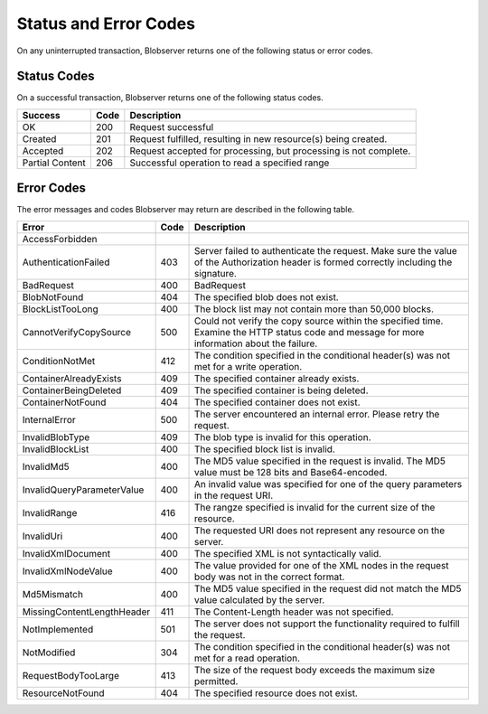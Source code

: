 .. _Status and Error Codes:

Status and Error Codes
======================
On any uninterrupted transaction, Blobserver returns one of the following status or error codes.

.. _Success Codes:

Status Codes
------------

On a successful transaction, Blobserver returns one of the following status codes.

.. tabularcolumns:: X{0.15\textwidth}X{0.10\textwidth}X{0.70\textwidth}
.. table::

   +-----------------+------+------------------------------------------------------------------+
   | Success         | Code | Description                                                      |
   +=================+======+==================================================================+
   | OK              | 200  | Request successful                                               |
   +-----------------+------+------------------------------------------------------------------+
   | Created         | 201  | Request fulfilled, resulting in new resource(s) being created.   |
   +-----------------+------+------------------------------------------------------------------+
   | Accepted        | 202  | Request accepted for processing, but processing is not complete. |
   +-----------------+------+------------------------------------------------------------------+
   | Partial Content | 206  | Successful operation to read a specified range                   |
   +-----------------+------+------------------------------------------------------------------+

.. _Error Codes:

Error Codes
-----------

The error messages and codes Blobserver may return are described in the
following table.

.. tabularcolumns:: X{0.35\textwidth}X{0.10\textwidth}X{0.50\textwidth}
.. table::
   :class: longtable

   +----------------------------------------+------+-------------------------------------------------+
   | Error                                  | Code | Description                                     |
   +========================================+======+=================================================+
   | AccessForbidden                        |      |                                                 |
   +----------------------------------------+------+-------------------------------------------------+
   | AuthenticationFailed                   | 403  | Server failed to authenticate the request. Make |
   |                                        |      | sure the value of the Authorization header is   |
   |                                        |      | formed correctly including the signature.       |
   +----------------------------------------+------+-------------------------------------------------+
   | BadRequest                             | 400  | BadRequest                                      |
   +----------------------------------------+------+-------------------------------------------------+
   | BlobNotFound                           | 404  | The specified blob does not exist.              |
   +----------------------------------------+------+-------------------------------------------------+
   | BlockListTooLong                       | 400  | The block list may not contain more than 50,000 |
   |                                        |      | blocks.                                         |
   +----------------------------------------+------+-------------------------------------------------+
   | CannotVerifyCopySource                 | 500  | Could not verify the copy source within the     |
   |                                        |      | specified time. Examine the HTTP status code    |
   |                                        |      | and message for more information about the      |
   |                                        |      | failure.                                        |
   +----------------------------------------+------+-------------------------------------------------+
   | ConditionNotMet                        | 412  | The condition specified in the conditional      |
   |                                        |      | header(s) was not met for a write operation.    |
   +----------------------------------------+------+-------------------------------------------------+
   | ContainerAlreadyExists                 | 409  | The specified container already exists.         |
   +----------------------------------------+------+-------------------------------------------------+
   | ContainerBeingDeleted                  | 409  | The specified container is being deleted.       |
   +----------------------------------------+------+-------------------------------------------------+
   | ContainerNotFound                      | 404  | The specified container does not exist.         |
   +----------------------------------------+------+-------------------------------------------------+
   | InternalError                          | 500  | The server encountered an internal error.       |
   |                                        |      | Please retry the request.                       |
   +----------------------------------------+------+-------------------------------------------------+
   | InvalidBlobType                        | 409  | The blob type is invalid for this operation.    |
   +----------------------------------------+------+-------------------------------------------------+
   | InvalidBlockList                       | 400  | The specified block list is invalid.            |
   +----------------------------------------+------+-------------------------------------------------+
   | InvalidMd5                             | 400  | The MD5 value specified in the request is       |
   |                                        |      | invalid. The MD5 value must be 128 bits and     |
   |                                        |      | Base64-encoded.                                 |
   +----------------------------------------+------+-------------------------------------------------+
   | InvalidQueryParameterValue             | 400  | An invalid value was specified for one of the   |
   |                                        |      | query parameters in the request URI.            |
   +----------------------------------------+------+-------------------------------------------------+
   | InvalidRange                           | 416  | The rangze specified is invalid for the current |
   |                                        |      | size of the resource.                           |
   +----------------------------------------+------+-------------------------------------------------+
   | InvalidUri                             | 400  | The requested URI does not represent any        |
   |                                        |      | resource on the server.                         |
   +----------------------------------------+------+-------------------------------------------------+
   | InvalidXmlDocument                     | 400  | The specified XML is not syntactically valid.   |
   +----------------------------------------+------+-------------------------------------------------+
   | InvalidXmlNodeValue                    | 400  | The value provided for one of the XML nodes in  |
   |                                        |      | the request body was not in the correct format. |
   +----------------------------------------+------+-------------------------------------------------+
   | Md5Mismatch                            | 400  | The MD5 value specified in the request did not  |
   |                                        |      | match the MD5 value calculated by the server.   |
   +----------------------------------------+------+-------------------------------------------------+
   | MissingContentLengthHeader             | 411  | The Content-Length header was not specified.    |
   +----------------------------------------+------+-------------------------------------------------+
   | NotImplemented                         | 501  | The server does not support the functionality   |
   |                                        |      | required to fulfill the request.                |
   +----------------------------------------+------+-------------------------------------------------+
   | NotModified                            | 304  | The condition specified in the conditional      |
   |                                        |      | header(s) was not met for a read operation.     |
   +----------------------------------------+------+-------------------------------------------------+
   | RequestBodyTooLarge                    | 413  | The size of the request body exceeds the        |
   |                                        |      | maximum size permitted.                         |
   +----------------------------------------+------+-------------------------------------------------+
   | ResourceNotFound                       | 404  | The specified resource does not exist.          |
   +----------------------------------------+------+-------------------------------------------------+
